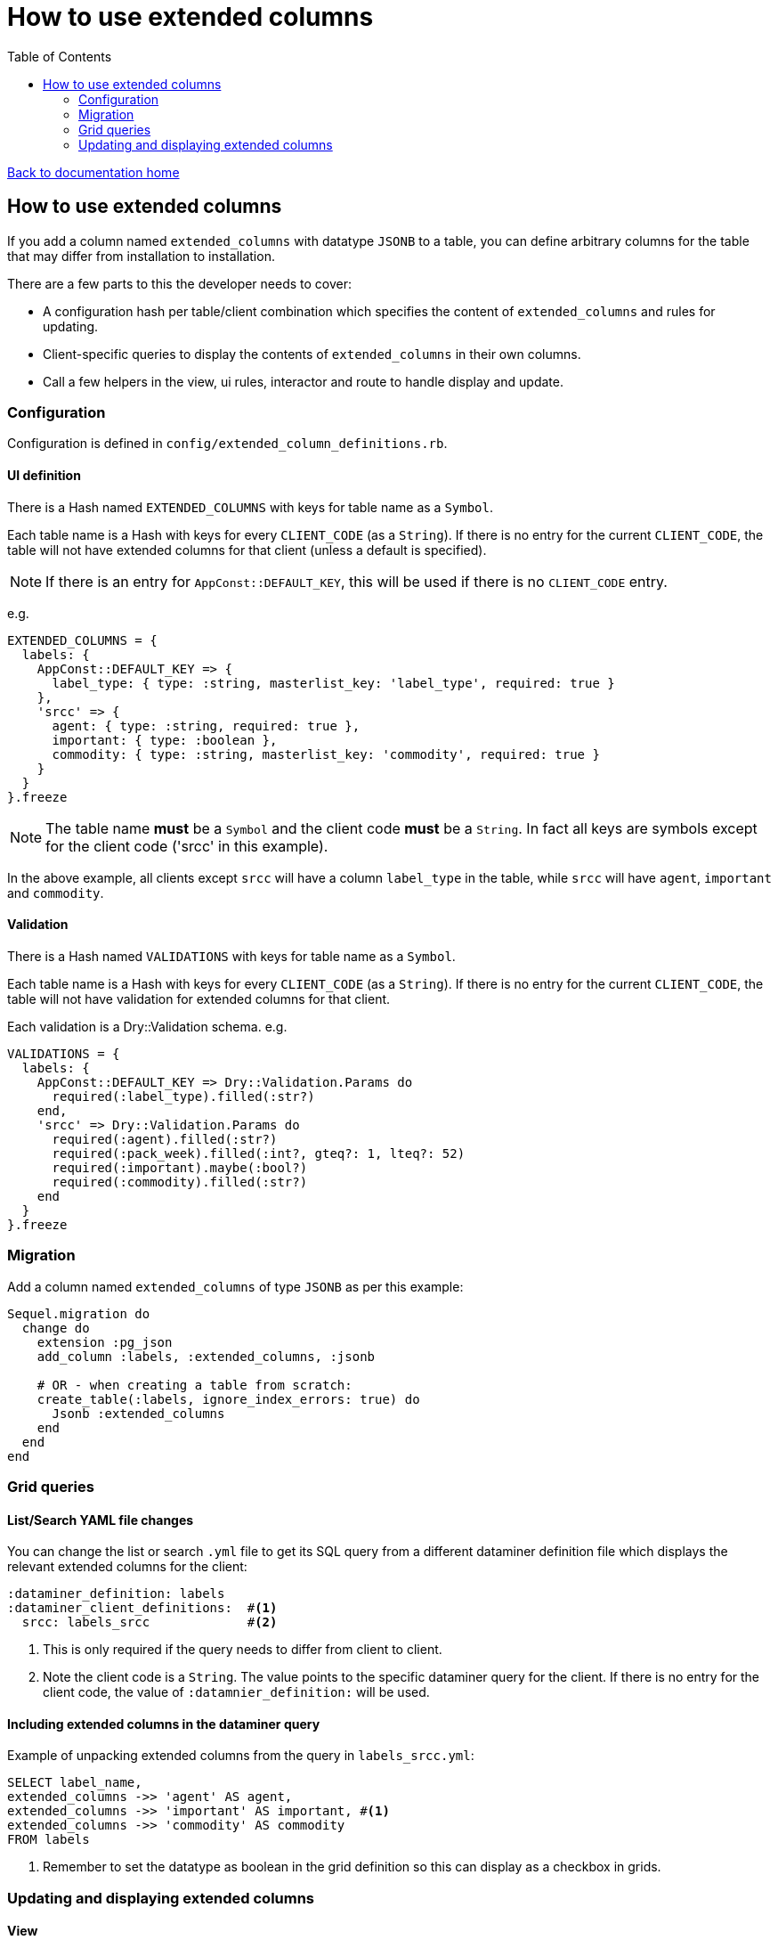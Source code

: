 = How to use extended columns
:toc:

link:/developer_documentation/start.adoc[Back to documentation home]

== How to use extended columns

If you add a column named `extended_columns` with datatype `JSONB` to a table, you can define arbitrary columns for the table that may differ from installation to installation.

There are a few parts to this the developer needs to cover:

* A configuration hash per table/client combination which specifies the content of `extended_columns` and rules for updating.
* Client-specific queries to display the contents of `extended_columns` in their own columns.
* Call a few helpers in the view, ui rules, interactor and route to handle display and update.

=== Configuration

Configuration is defined in `config/extended_column_definitions.rb`.

==== UI definition

There is a Hash named `EXTENDED_COLUMNS` with keys for table name as a `Symbol`.

Each table name is a Hash with keys for every `CLIENT_CODE` (as a `String`). If there is no entry for the current `CLIENT_CODE`, the table will not have extended columns for that client (unless a default is specified).

NOTE: If there is an entry for `AppConst::DEFAULT_KEY`, this will be used if there is no `CLIENT_CODE` entry.

e.g.
[source,ruby]
----
EXTENDED_COLUMNS = {
  labels: {
    AppConst::DEFAULT_KEY => {
      label_type: { type: :string, masterlist_key: 'label_type', required: true }
    },
    'srcc' => {
      agent: { type: :string, required: true },
      important: { type: :boolean },
      commodity: { type: :string, masterlist_key: 'commodity', required: true }
    }
  }
}.freeze
----

NOTE: The table name **must** be a `Symbol` and the client code **must** be a `String`. In fact all keys are symbols except for the client code ('srcc' in this example).

In the above example, all clients except `srcc` will have a column `label_type` in the table, while `srcc` will have `agent`, `important` and `commodity`.

==== Validation

There is a Hash named `VALIDATIONS` with keys for table name as a `Symbol`.

Each table name is a Hash with keys for every `CLIENT_CODE` (as a `String`). If there is no entry for the current `CLIENT_CODE`, the table will not have validation for extended columns for that client.

Each validation is a Dry::Validation schema.
e.g.
[source,ruby]
----
VALIDATIONS = {
  labels: {
    AppConst::DEFAULT_KEY => Dry::Validation.Params do
      required(:label_type).filled(:str?)
    end,
    'srcc' => Dry::Validation.Params do
      required(:agent).filled(:str?)
      required(:pack_week).filled(:int?, gteq?: 1, lteq?: 52)
      required(:important).maybe(:bool?)
      required(:commodity).filled(:str?)
    end
  }
}.freeze
----

=== Migration

Add a column named `extended_columns` of type `JSONB` as per this example:
[source,ruby]
----
Sequel.migration do
  change do
    extension :pg_json
    add_column :labels, :extended_columns, :jsonb

    # OR - when creating a table from scratch:
    create_table(:labels, ignore_index_errors: true) do
      Jsonb :extended_columns
    end
  end
end
----

=== Grid queries

==== List/Search YAML file changes

You can change the list or search `.yml` file to get its SQL query from a different dataminer definition file which displays the relevant extended columns for the client:
[source,yaml]
----
:dataminer_definition: labels
:dataminer_client_definitions:  #<1>
  srcc: labels_srcc             #<2>
----
<1> This is only required if the query needs to differ from client to client.
<2> Note the client code is a `String`. The value points to the specific dataminer query for the client. If there is no entry for the client code, the value of `:datamnier_definition:` will be used.

==== Including extended columns in the dataminer query

Example of unpacking extended columns from the query in `labels_srcc.yml`:
[source,sql]
----
SELECT label_name,
extended_columns ->> 'agent' AS agent,
extended_columns ->> 'important' AS important, #<1>
extended_columns ->> 'commodity' AS commodity
FROM labels
----
<1> Remember to set the datatype as boolean in the grid definition so this can display as a checkbox in grids.

=== Updating and displaying extended columns

==== View

There is a method that will lay out the extended columns fields in a form for you:
`Crossbeams::Config::ExtendedColumnDefinitions.extended_columns_for_view`. It takes the table name and the current form/fold object as parameters.
[source,ruby]
----
page.form do |form|
  # …
  Crossbeams::Config::ExtendedColumnDefinitions.extended_columns_for_view(:labels, form)

  # OR with a fold:
  form.fold_up do |fold|
    fold.caption 'Categories'
    Crossbeams::Config::ExtendedColumnDefinitions.extended_columns_for_view(:labels, fold)
  end
end
----
This will call `add_field` for each extended column (prefixed with `extcol_`).

==== UI Rules

To apply the rendering rules as defined in the configuration, make a call to `extended_columns`, passing the parameters:
any repo, table name as a Symbol and `:edit_mode` which should be `true` for update/new views and `false` for show views.
[source,ruby]
----
extended_columns(@this_repo,
                 :labels,
                 edit_mode: !%i[show archive complete reopen].include?(@mode))
----
This will update the `:fields` in the rules object with renderers for each extended column (prefixed with `extcol_`).

To apply default values to a new form object, call `apply_extended_column_defaults_to_form_object` passing the table name:
[source,ruby]
----
@form_object = OpenStruct.new(label_name: nil,
                              label_dimension: AppConst::DEFAULT_LABEL_DIMENSION,
                              px_per_mm: '8',
                              multi_label: false,
                              variable_set: AppConst::LABEL_VARIABLE_SETS.first)
apply_extended_column_defaults_to_form_object(:labels)
----

This will set defaults for extended column contents if there are any.

==== Interactor

Use `unwrap_extended_columns_params` to split params into normal parameters and extended_columns parameters.

Use `validate_extended_columns` to validate just the extended_columns paramters.

Validate the normal parameters as usual using DryValidation.
If either validations have failed, use `mixed_validation_failed_response` to return all validation messages together.

When updating, include the extended parameters using `add_extended_columns_to_changeset`.
This takes all the `extcol_` parameters and strips the `extcol_` prefix and packs them in an `extended_columns` hash (formatted for a JSONB column) and adds it to the changeset.
[source,ruby]
----
parms, extcols = unwrap_extended_columns_params(params)
ext_res = validate_extended_columns(:labels, params)
res = validate_label_params(parms)
return mixed_validation_failed_response(res, ext_res) if res.failure? || ext_res.failure?

repo.transaction do
  repo.update_label(id,
    include_updated_by_in_changeset(add_extended_columns_to_changeset(res, repo, extcols)))
  log_transaction
end
----

[NOTE]
====
There is also another interactor method `select_extended_columns_params` which takes a set of params and returns only those params where the key starts with "extcol_".

The resulting hash's keys have the "extcol_" prefix removed, but you can call the method with `delete_prefix: false` to keep the prefix in the keys.
[source,ruby]
----
# params = { a: 1, excol_b: 2, extcol_c: 3 }

select_extended_columns_params(params)
# => { b: 2, c: 3 }

select_extended_columns_params(params, delete_prefix: false)
# => { extcol_b: 2, extcol_c: 3 }
----
====

==== Route

To update extended columns in a grid, use the `select_attributes` helper or else use the `BaseInteractor` method `extended_columns_for_row`.
[source,ruby]
----
# Using the select_attributes helper requires no change to the code:

row_keys = %i[id label_name category updated_by sub_category]
add_grid_row(attrs: select_attributes(res.instance, row_keys),
             notice: res.message)

# OR - if for some reason you cannot use the select_attributes approach,
#      use the interactor method:

grid_cols = res.instance.to_h
update_grid_row(id, changes:
{
  label_name: grid_cols[:label_name],
  category: grid_cols[:category],
  updated_by: grid_cols[:updated_by],
  sub_category:  grid_cols[:sub_category]
}.merge(interactor.extended_columns_for_row(grid_cols)), notice: res.message)
----
